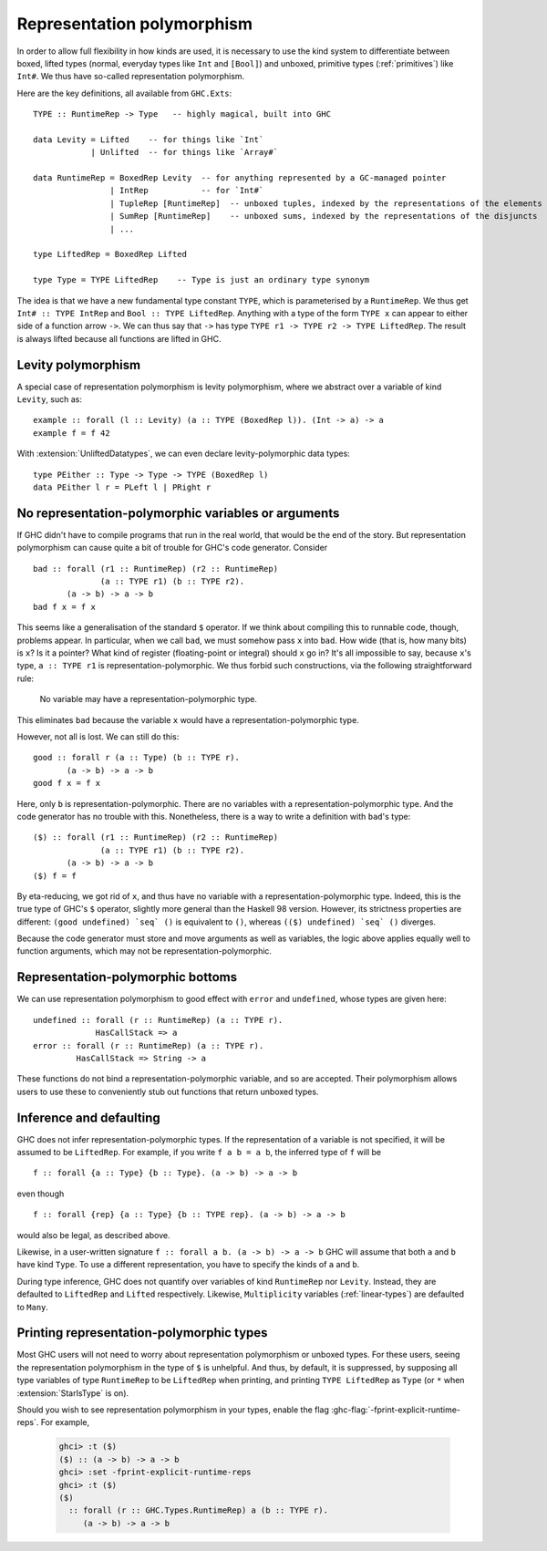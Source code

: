 .. _runtime-rep:

Representation polymorphism
===========================

In order to allow full flexibility in how kinds are used, it is necessary
to use the kind system to differentiate between boxed, lifted types
(normal, everyday types like ``Int`` and ``[Bool]``) and unboxed, primitive
types (:ref:`primitives`) like ``Int#``. We thus have so-called representation
polymorphism.

Here are the key definitions, all available from ``GHC.Exts``: ::

  TYPE :: RuntimeRep -> Type   -- highly magical, built into GHC

  data Levity = Lifted    -- for things like `Int`
              | Unlifted  -- for things like `Array#`

  data RuntimeRep = BoxedRep Levity  -- for anything represented by a GC-managed pointer
                  | IntRep           -- for `Int#`
                  | TupleRep [RuntimeRep]  -- unboxed tuples, indexed by the representations of the elements
                  | SumRep [RuntimeRep]    -- unboxed sums, indexed by the representations of the disjuncts
                  | ...

  type LiftedRep = BoxedRep Lifted

  type Type = TYPE LiftedRep    -- Type is just an ordinary type synonym

The idea is that we have a new fundamental type constant ``TYPE``, which
is parameterised by a ``RuntimeRep``. We thus get ``Int# :: TYPE IntRep``
and ``Bool :: TYPE LiftedRep``. Anything with a type of the form
``TYPE x`` can appear to either side of a function arrow ``->``. We can
thus say that ``->`` has type
``TYPE r1 -> TYPE r2 -> TYPE LiftedRep``. The result is always lifted
because all functions are lifted in GHC.

Levity polymorphism
-------------------

A special case of representation polymorphism is levity polymorphism,
where we abstract over a variable of kind ``Levity``, such as: ::

  example :: forall (l :: Levity) (a :: TYPE (BoxedRep l)). (Int -> a) -> a
  example f = f 42

With :extension:`UnliftedDatatypes`, we can even declare levity-polymorphic
data types: ::

  type PEither :: Type -> Type -> TYPE (BoxedRep l)
  data PEither l r = PLeft l | PRight r

.. _representation-polymorphism-restrictions:

No representation-polymorphic variables or arguments
----------------------------------------------------

If GHC didn't have to compile programs that run in the real world, that
would be the end of the story. But representation polymorphism can cause
quite a bit of trouble for GHC's code generator. Consider ::

  bad :: forall (r1 :: RuntimeRep) (r2 :: RuntimeRep)
                (a :: TYPE r1) (b :: TYPE r2).
         (a -> b) -> a -> b
  bad f x = f x

This seems like a generalisation of the standard ``$`` operator. If we
think about compiling this to runnable code, though, problems appear.
In particular, when we call ``bad``, we must somehow pass ``x`` into
``bad``. How wide (that is, how many bits) is ``x``? Is it a pointer?
What kind of register (floating-point or integral) should ``x`` go in?
It's all impossible to say, because ``x``'s type, ``a :: TYPE r1`` is
representation-polymorphic. We thus forbid such constructions, via the
following straightforward rule:

    No variable may have a representation-polymorphic type.

This eliminates ``bad`` because the variable ``x`` would have a
representation-polymorphic type.

However, not all is lost. We can still do this: ::

  good :: forall r (a :: Type) (b :: TYPE r).
         (a -> b) -> a -> b
  good f x = f x

Here, only ``b`` is representation-polymorphic. There are no variables
with a representation-polymorphic type. And the code generator has no
trouble with this. Nonetheless, there is a way to write a definition with
``bad``'s type: ::


  ($) :: forall (r1 :: RuntimeRep) (r2 :: RuntimeRep)
                (a :: TYPE r1) (b :: TYPE r2).
         (a -> b) -> a -> b
  ($) f = f

By eta-reducing, we got rid of ``x``, and thus have no variable with a
representation-polymorphic type.  Indeed, this is the true type of GHC's ``$``
operator, slightly more general than the Haskell 98 version. However, its
strictness properties are different: ``(good undefined) `seq` ()`` is equivalent
to ``()``, whereas ``(($) undefined) `seq` ()`` diverges.

Because the code generator must store and move arguments as well
as variables, the logic above applies equally well to function arguments,
which may not be representation-polymorphic.


Representation-polymorphic bottoms
----------------------------------

We can use representation polymorphism to good effect with ``error``
and ``undefined``, whose types are given here: ::

  undefined :: forall (r :: RuntimeRep) (a :: TYPE r).
               HasCallStack => a
  error :: forall (r :: RuntimeRep) (a :: TYPE r).
           HasCallStack => String -> a

These functions do not bind a representation-polymorphic variable, and
so are accepted. Their polymorphism allows users to use these to conveniently
stub out functions that return unboxed types.

.. _representation-polymorphism-defaulting:

Inference and defaulting
------------------------

GHC does not infer representation-polymorphic types.
If the representation of a variable is not specified, it will be assumed
to be ``LiftedRep``.
For example, if you write ``f a b = a b``, the inferred type of ``f``
will be ::

  f :: forall {a :: Type} {b :: Type}. (a -> b) -> a -> b

even though ::

  f :: forall {rep} {a :: Type} {b :: TYPE rep}. (a -> b) -> a -> b

would also be legal, as described above.

Likewise, in a user-written signature ``f :: forall a b. (a -> b) -> a -> b``
GHC will assume that both ``a`` and ``b`` have kind ``Type``. To use
a different representation, you have to specify the kinds of ``a`` and ``b``.

During type inference, GHC does not quantify over variables of kind
``RuntimeRep`` nor ``Levity``.
Instead, they are defaulted to ``LiftedRep`` and ``Lifted`` respectively.
Likewise, ``Multiplicity`` variables (:ref:`linear-types`) are defaulted
to ``Many``.

.. _printing-representation-polymorphic-types:

Printing representation-polymorphic types
-----------------------------------------

.. ghc-flag:: -fprint-explicit-runtime-reps
    :shortdesc: Print ``RuntimeRep`` and ``Levity`` variables in types which are
        runtime-representation polymorphic.
    :type: dynamic
    :reverse: -fno-print-explicit-runtime-reps
    :category: verbosity

    Print ``RuntimeRep`` and ``Levity`` parameters as they appear;
    otherwise, they are defaulted to ``LiftedRep`` and ``Lifted``, respectively.

Most GHC users will not need to worry about representation polymorphism
or unboxed types. For these users, seeing the representation polymorphism
in the type of ``$`` is unhelpful. And thus, by default, it is suppressed,
by supposing all type variables of type ``RuntimeRep`` to be ``LiftedRep``
when printing, and printing ``TYPE LiftedRep`` as ``Type`` (or ``*`` when
:extension:`StarIsType` is on).

Should you wish to see representation polymorphism in your types, enable
the flag :ghc-flag:`-fprint-explicit-runtime-reps`. For example,

    .. code-block:: none

        ghci> :t ($)
        ($) :: (a -> b) -> a -> b
        ghci> :set -fprint-explicit-runtime-reps
        ghci> :t ($)
        ($)
          :: forall (r :: GHC.Types.RuntimeRep) a (b :: TYPE r).
             (a -> b) -> a -> b


